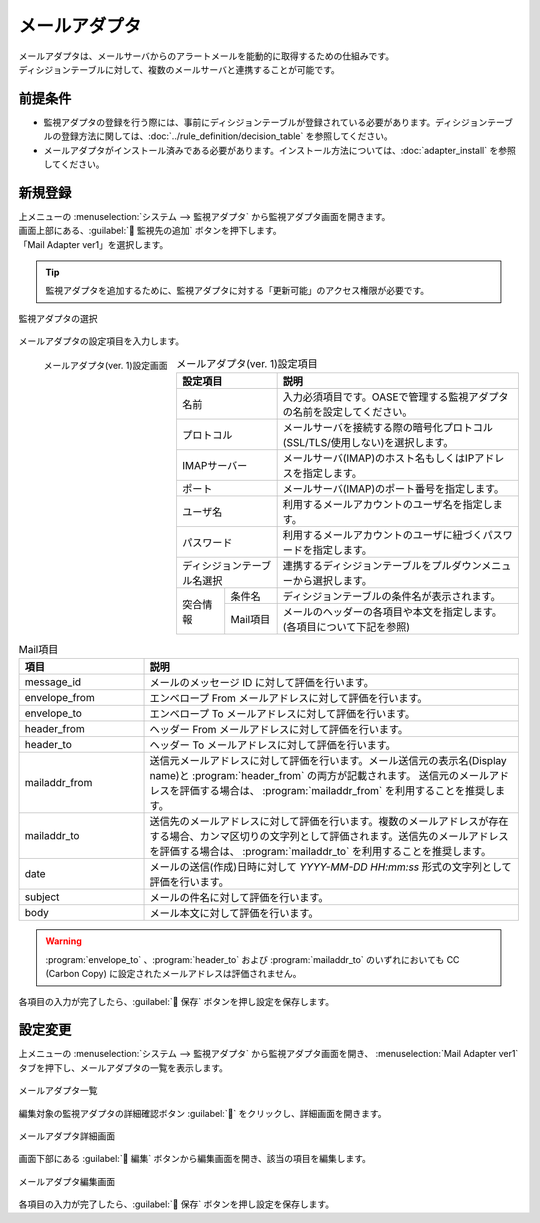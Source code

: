 ==============
メールアダプタ
==============

| メールアダプタは、メールサーバからのアラートメールを能動的に取得するための仕組みです。
| ディシジョンテーブルに対して、複数のメールサーバと連携することが可能です。

前提条件
========

* 監視アダプタの登録を行う際には、事前にディシジョンテーブルが登録されている必要があります。ディシジョンテーブルの登録方法に関しては、:doc:`../rule_definition/decision_table` を参照してください。
* メールアダプタがインストール済みである必要があります。インストール方法については、:doc:`adapter_install` を参照してください。

新規登録
========

| 上メニューの :menuselection:`システム --> 監視アダプタ` から監視アダプタ画面を開きます。
| 画面上部にある、:guilabel:` 監視先の追加` ボタンを押下します。
| 「Mail Adapter ver1」を選択します。

.. tip::
    | 監視アダプタを追加するために、監視アダプタに対する「更新可能」のアクセス権限が必要です。


.. figure:: /images/ja/monitoring_adapter/monitoring_adapter_08_v1.7.png
   :scale: 80%
   :align: center

   監視アダプタの選択

| メールアダプタの設定項目を入力します。

.. figure:: /images/ja/monitoring_adapter/monitoring_adapter_41.png
   :scale: 35%
   :align: left

   メールアダプタ(ver. 1)設定画面


.. table:: メールアダプタ(ver. 1)設定項目

   +----------------------------+-------------------+-----------------------------------------------------------------------------------+
   | 設定項目                                       | 説明                                                                              |
   +============================+===================+===================================================================================+
   | 名前                                           | 入力必須項目です。OASEで管理する監視アダプタの名前を設定してください。            |
   +----------------------------+-------------------+-----------------------------------------------------------------------------------+
   | プロトコル                                     | メールサーバを接続する際の暗号化プロトコル(SSL/TLS/使用しない)を選択します。      |
   +----------------------------+-------------------+-----------------------------------------------------------------------------------+
   | IMAPサーバー                                   | メールサーバ(IMAP)のホスト名もしくはIPアドレスを指定します。                      |
   +----------------------------+-------------------+-----------------------------------------------------------------------------------+
   | ポート                                         | メールサーバ(IMAP)のポート番号を指定します。                                      |
   +----------------------------+-------------------+-----------------------------------------------------------------------------------+
   | ユーザ名                                       | 利用するメールアカウントのユーザ名を指定します。                                  |
   +----------------------------+-------------------+-----------------------------------------------------------------------------------+
   | パスワード                                     | 利用するメールアカウントのユーザに紐づくパスワードを指定します。                  |
   +----------------------------+-------------------+-----------------------------------------------------------------------------------+
   | ディシジョンテーブル名選択                     | 連携するディシジョンテーブルをプルダウンメニューから選択します。                  |
   +---------------+--------------------------------+-----------------------------------------------------------------------------------+
   | 突合情報      | 条件名                         | ディシジョンテーブルの条件名が表示されます。                                      |
   |               +--------------------------------+-----------------------------------------------------------------------------------+
   |               | Mail項目                       | メールのヘッダーの各項目や本文を指定します。(各項目について下記を参照)            |
   +---------------+--------------------------------+-----------------------------------------------------------------------------------+

.. raw:: html

   <div style="clear:both;"></div>

.. csv-table:: Mail項目
   :header: 項目,説明
   :widths: 20, 60

   message_id, メールのメッセージ ID に対して評価を行います。
   envelope_from, エンベロープ From メールアドレスに対して評価を行います。
   envelope_to, エンベロープ To メールアドレスに対して評価を行います。
   header_from, ヘッダー From メールアドレスに対して評価を行います。
   header_to, ヘッダー To メールアドレスに対して評価を行います。
   mailaddr_from, 送信元メールアドレスに対して評価を行います。メール送信元の表示名(Display name)と :program:`header_from` の両方が記載されます。 送信元のメールアドレスを評価する場合は、 :program:`mailaddr_from` を利用することを推奨します。
   mailaddr_to, 送信先のメールアドレスに対して評価を行います。複数のメールアドレスが存在する場合、カンマ区切りの文字列として評価されます。送信先のメールアドレスを評価する場合は、 :program:`mailaddr_to` を利用することを推奨します。
   date, メールの送信(作成)日時に対して *YYYY-MM-DD HH:mm:ss* 形式の文字列として評価を行います。
   subject, メールの件名に対して評価を行います。
   body, メール本文に対して評価を行います。

.. warning:: 
   | :program:`envelope_to` 、:program:`header_to` および :program:`mailaddr_to` のいずれにおいても CC (Carbon Copy) に設定されたメールアドレスは評価されません。


| 各項目の入力が完了したら、:guilabel:` 保存` ボタンを押し設定を保存します。


設定変更
========

| 上メニューの :menuselection:`システム --> 監視アダプタ` から監視アダプタ画面を開き、 :menuselection:`Mail Adapter ver1` タブを押下し、メールアダプタの一覧を表示します。

.. figure:: /images/ja/monitoring_adapter/monitoring_adapter_42.png
   :scale: 60%
   :align: center

   メールアダプタ一覧

| 編集対象の監視アダプタの詳細確認ボタン :guilabel:`` をクリックし、詳細画面を開きます。

.. figure:: /images/ja/monitoring_adapter/monitoring_adapter_43.png
   :scale: 60%
   :align: center

   メールアダプタ詳細画面

| 画面下部にある :guilabel:` 編集` ボタンから編集画面を開き、該当の項目を編集します。

.. figure:: /images/ja/monitoring_adapter/monitoring_adapter_49.png
   :scale: 60%
   :align: center

   メールアダプタ編集画面

| 各項目の入力が完了したら、:guilabel:` 保存` ボタンを押し設定を保存します。